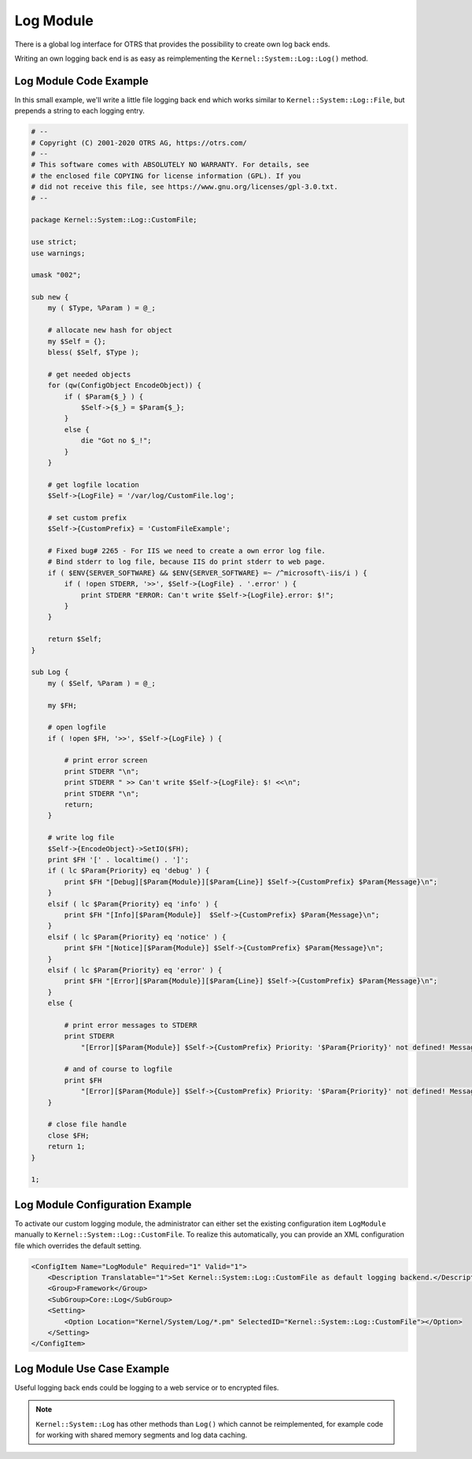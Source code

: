 Log Module
==========

There is a global log interface for OTRS that provides the possibility to create own log back ends.

Writing an own logging back end is as easy as reimplementing the ``Kernel::System::Log::Log()`` method.


Log Module Code Example
-----------------------

In this small example, we'll write a little file logging back end which works similar to ``Kernel::System::Log::File``, but prepends a string to each logging entry.

.. code-block:: Perl

   # --
   # Copyright (C) 2001-2020 OTRS AG, https://otrs.com/
   # --
   # This software comes with ABSOLUTELY NO WARRANTY. For details, see
   # the enclosed file COPYING for license information (GPL). If you
   # did not receive this file, see https://www.gnu.org/licenses/gpl-3.0.txt.
   # --

   package Kernel::System::Log::CustomFile;

   use strict;
   use warnings;

   umask "002";

   sub new {
       my ( $Type, %Param ) = @_;

       # allocate new hash for object
       my $Self = {};
       bless( $Self, $Type );

       # get needed objects
       for (qw(ConfigObject EncodeObject)) {
           if ( $Param{$_} ) {
               $Self->{$_} = $Param{$_};
           }
           else {
               die "Got no $_!";
           }
       }

       # get logfile location
       $Self->{LogFile} = '/var/log/CustomFile.log';

       # set custom prefix
       $Self->{CustomPrefix} = 'CustomFileExample';

       # Fixed bug# 2265 - For IIS we need to create a own error log file.
       # Bind stderr to log file, because IIS do print stderr to web page.
       if ( $ENV{SERVER_SOFTWARE} && $ENV{SERVER_SOFTWARE} =~ /^microsoft\-iis/i ) {
           if ( !open STDERR, '>>', $Self->{LogFile} . '.error' ) {
               print STDERR "ERROR: Can't write $Self->{LogFile}.error: $!";
           }
       }

       return $Self;
   }

   sub Log {
       my ( $Self, %Param ) = @_;

       my $FH;

       # open logfile
       if ( !open $FH, '>>', $Self->{LogFile} ) {

           # print error screen
           print STDERR "\n";
           print STDERR " >> Can't write $Self->{LogFile}: $! <<\n";
           print STDERR "\n";
           return;
       }

       # write log file
       $Self->{EncodeObject}->SetIO($FH);
       print $FH '[' . localtime() . ']';
       if ( lc $Param{Priority} eq 'debug' ) {
           print $FH "[Debug][$Param{Module}][$Param{Line}] $Self->{CustomPrefix} $Param{Message}\n";
       }
       elsif ( lc $Param{Priority} eq 'info' ) {
           print $FH "[Info][$Param{Module}]  $Self->{CustomPrefix} $Param{Message}\n";
       }
       elsif ( lc $Param{Priority} eq 'notice' ) {
           print $FH "[Notice][$Param{Module}] $Self->{CustomPrefix} $Param{Message}\n";
       }
       elsif ( lc $Param{Priority} eq 'error' ) {
           print $FH "[Error][$Param{Module}][$Param{Line}] $Self->{CustomPrefix} $Param{Message}\n";
       }
       else {

           # print error messages to STDERR
           print STDERR
               "[Error][$Param{Module}] $Self->{CustomPrefix} Priority: '$Param{Priority}' not defined! Message: $Param{Message}\n";

           # and of course to logfile
           print $FH
               "[Error][$Param{Module}] $Self->{CustomPrefix} Priority: '$Param{Priority}' not defined! Message: $Param{Message}\n";
       }

       # close file handle
       close $FH;
       return 1;
   }

   1;


Log Module Configuration Example
--------------------------------

To activate our custom logging module, the administrator can either set the existing configuration item ``LogModule`` manually to ``Kernel::System::Log::CustomFile``. To realize this automatically, you can provide an XML configuration file which overrides the default setting.

.. code-block:: XML

   <ConfigItem Name="LogModule" Required="1" Valid="1">
       <Description Translatable="1">Set Kernel::System::Log::CustomFile as default logging backend.</Description>
       <Group>Framework</Group>
       <SubGroup>Core::Log</SubGroup>
       <Setting>
           <Option Location="Kernel/System/Log/*.pm" SelectedID="Kernel::System::Log::CustomFile"></Option>
       </Setting>
   </ConfigItem>


Log Module Use Case Example
---------------------------

Useful logging back ends could be logging to a web service or to encrypted files.

.. note::

   ``Kernel::System::Log`` has other methods than ``Log()`` which cannot be reimplemented, for example code for working with shared memory segments and log data caching.
